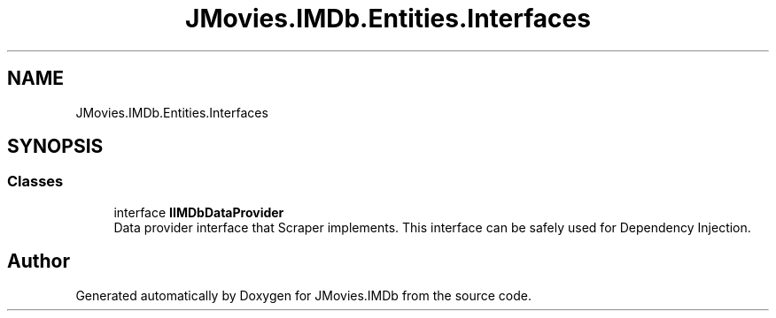 .TH "JMovies.IMDb.Entities.Interfaces" 3 "Thu May 26 2022" "JMovies.IMDb" \" -*- nroff -*-
.ad l
.nh
.SH NAME
JMovies.IMDb.Entities.Interfaces
.SH SYNOPSIS
.br
.PP
.SS "Classes"

.in +1c
.ti -1c
.RI "interface \fBIIMDbDataProvider\fP"
.br
.RI "Data provider interface that Scraper implements\&. This interface can be safely used for Dependency Injection\&. "
.in -1c
.SH "Author"
.PP 
Generated automatically by Doxygen for JMovies\&.IMDb from the source code\&.
